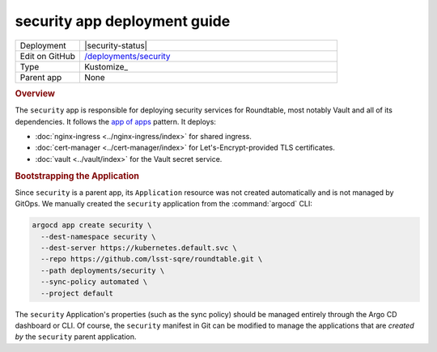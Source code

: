 #############################
security app deployment guide
#############################

.. list-table::
   :widths: 10,40

   * - Deployment
     - |security-status|
   * - Edit on GitHub
     - `/deployments/security <https://github.com/lsst-sqre/roundtable/tree/master/deployments/security>`__
   * - Type
     - Kustomize_
   * - Parent app
     - None

.. rubric:: Overview

The ``security`` app is responsible for deploying security services for Roundtable, most notably Vault and all of its dependencies.
It follows the `app of apps <https://argoproj.github.io/argo-cd/operator-manual/cluster-bootstrapping/#app-of-apps-pattern>`__ pattern.
It deploys:

- :doc:`nginx-ingress <../nginx-ingress/index>` for shared ingress.
- :doc:`cert-manager <../cert-manager/index>` for Let's-Encrypt-provided TLS certificates.
- :doc:`vault <../vault/index>` for the Vault secret service.

.. rubric:: Bootstrapping the Application

Since ``security`` is a parent app, its ``Application`` resource was not created automatically and is not managed by GitOps.
We manually created the ``security`` application from the :command:`argocd` CLI:

.. code-block:: bash

   argocd app create security \
     --dest-namespace security \
     --dest-server https://kubernetes.default.svc \
     --repo https://github.com/lsst-sqre/roundtable.git \
     --path deployments/security \
     --sync-policy automated \
     --project default 

The ``security`` Application's properties (such as the sync policy) should be managed entirely through the Argo CD dashboard or CLI.
Of course, the ``security`` manifest in Git can be modified to manage the applications that are *created by* the ``security`` parent application.
